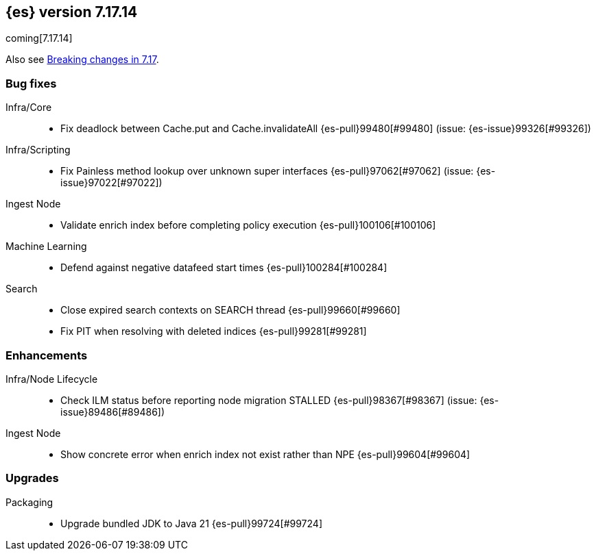 [[release-notes-7.17.14]]
== {es} version 7.17.14

coming[7.17.14]

Also see <<breaking-changes-7.17,Breaking changes in 7.17>>.

[[bug-7.17.14]]
[float]
=== Bug fixes

Infra/Core::
* Fix deadlock between Cache.put and Cache.invalidateAll {es-pull}99480[#99480] (issue: {es-issue}99326[#99326])

Infra/Scripting::
* Fix Painless method lookup over unknown super interfaces {es-pull}97062[#97062] (issue: {es-issue}97022[#97022])

Ingest Node::
* Validate enrich index before completing policy execution {es-pull}100106[#100106]

Machine Learning::
* Defend against negative datafeed start times {es-pull}100284[#100284]

Search::
* Close expired search contexts on SEARCH thread {es-pull}99660[#99660]
* Fix PIT when resolving with deleted indices {es-pull}99281[#99281]

[[enhancement-7.17.14]]
[float]
=== Enhancements

Infra/Node Lifecycle::
* Check ILM status before reporting node migration STALLED {es-pull}98367[#98367] (issue: {es-issue}89486[#89486])

Ingest Node::
* Show concrete error when enrich index not exist rather than NPE {es-pull}99604[#99604]

[[upgrade-7.17.14]]
[float]
=== Upgrades

Packaging::
* Upgrade bundled JDK to Java 21 {es-pull}99724[#99724]


